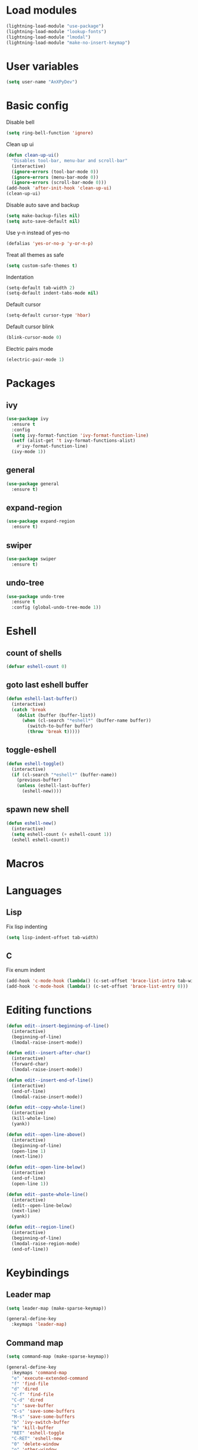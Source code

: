* Load modules
#+BEGIN_SRC emacs-lisp
  (lightning-load-module "use-package")
  (lightning-load-module "lookup-fonts")
  (lightning-load-module "lmodal")
  (lightning-load-module "make-no-insert-keymap")
#+END_SRC
* User variables
#+BEGIN_SRC emacs-lisp
  (setq user-name "AnXPyDev")
#+END_SRC
* Basic config
Disable bell
#+BEGIN_SRC emacs-lisp
  (setq ring-bell-function 'ignore)
#+END_SRC
Clean up ui
#+BEGIN_SRC emacs-lisp
  (defun clean-up-ui()
    "Disables tool-bar, menu-bar and scroll-bar"
    (interactive)
    (ignore-errors (tool-bar-mode 0))
    (ignore-errors (menu-bar-mode 0))
    (ignore-errors (scroll-bar-mode 0)))
  (add-hook 'after-init-hook 'clean-up-ui)
  (clean-up-ui)
#+END_SRC
Disable auto save and backup
#+BEGIN_SRC emacs-lisp
  (setq make-backup-files nil)
  (setq auto-save-default nil)
#+END_SRC
Use y-n instead of yes-no
#+BEGIN_SRC emacs-lisp
  (defalias 'yes-or-no-p 'y-or-n-p)
#+END_SRC
Treat all themes as safe
#+BEGIN_SRC emacs-lisp
  (setq custom-safe-themes t)
#+END_SRC
Indentation
#+BEGIN_SRC emacs-lisp
  (setq-default tab-width 2)
  (setq-default indent-tabs-mode nil)
#+END_SRC
Default cursor
#+begin_src emacs-lisp
  (setq-default cursor-type 'hbar)
#+end_src
Default cursor blink
#+begin_src emacs-lisp
  (blink-cursor-mode 0)
#+end_src
Electric pairs mode
#+BEGIN_SRC emacs-lisp
  (electric-pair-mode 1)
#+END_SRC
* Packages
** ivy
#+BEGIN_SRC emacs-lisp
  (use-package ivy
    :ensure t
    :config
    (setq ivy-format-function 'ivy-format-function-line)
    (setf (alist-get 't ivy-format-functions-alist)
      #'ivy-format-function-line)
    (ivy-mode 1))
#+END_SRC
** general
#+BEGIN_SRC emacs-lisp
  (use-package general
    :ensure t)
#+END_SRC
** expand-region
#+BEGIN_SRC emacs-lisp
  (use-package expand-region
    :ensure t)
#+END_SRC
** swiper
#+BEGIN_SRC emacs-lisp
  (use-package swiper
    :ensure t)
#+END_SRC
** undo-tree
#+BEGIN_SRC emacs-lisp
  (use-package undo-tree
    :ensure t
    :config (global-undo-tree-mode 1))
#+END_SRC
* Eshell
** count of shells
#+BEGIN_SRC emacs-lisp
  (defvar eshell-count 0)
#+END_SRC
** goto last eshell buffer
#+BEGIN_SRC emacs-lisp
  (defun eshell-last-buffer()
    (interactive)
    (catch 'break
      (dolist (buffer (buffer-list))
        (when (cl-search "*eshell*" (buffer-name buffer))
          (switch-to-buffer buffer)
          (throw 'break t)))))
#+END_SRC
** toggle-eshell
#+BEGIN_SRC emacs-lisp
  (defun eshell-toggle()
    (interactive)
    (if (cl-search "*eshell*" (buffer-name))
      (previous-buffer)
      (unless (eshell-last-buffer)
        (eshell-new))))
#+END_SRC
** spawn new shell
#+BEGIN_SRC emacs-lisp
  (defun eshell-new()
    (interactive)
    (setq eshell-count (+ eshell-count 1))
    (eshell eshell-count))
#+END_SRC
* Macros
* Languages
** Lisp
Fix lisp indenting
#+BEGIN_SRC emacs-lisp
  (setq lisp-indent-offset tab-width)
#+END_SRC
** C
Fix enum indent
#+BEGIN_SRC emacs-lisp
  (add-hook 'c-mode-hook (lambda() (c-set-offset 'brace-list-intro tab-width)))
  (add-hook 'c-mode-hook (lambda() (c-set-offset 'brace-list-entry 0)))
#+END_SRC
* Editing functions
#+begin_src emacs-lisp
  (defun edit--insert-beginning-of-line()
    (interactive)
    (beginning-of-line)
    (lmodal-raise-insert-mode))

  (defun edit--insert-after-char()
    (interactive)
    (forward-char)
    (lmodal-raise-insert-mode))

  (defun edit--insert-end-of-line()
    (interactive)
    (end-of-line)
    (lmodal-raise-insert-mode))

  (defun edit--copy-whole-line()
    (interactive)
    (kill-whole-line)
    (yank))

  (defun edit--open-line-above()
    (interactive)
    (beginning-of-line)
    (open-line 1)
    (next-line))

  (defun edit--open-line-below()
    (interactive)
    (end-of-line)
    (open-line 1))

  (defun edit--paste-whole-line()
    (interactive)
    (edit--open-line-below)
    (next-line)
    (yank))

  (defun edit--region-line()
    (interactive)
    (beginning-of-line)
    (lmodal-raise-region-mode)
    (end-of-line))
#+end_src
* Keybindings
** Leader map
#+BEGIN_SRC emacs-lisp
  (setq leader-map (make-sparse-keymap))

  (general-define-key
    :keymaps 'leader-map)
#+END_SRC
** Command map
#+BEGIN_SRC emacs-lisp
  (setq command-map (make-sparse-keymap))

  (general-define-key
    :keymaps 'command-map
    "e" 'execute-extended-command
    "f" 'find-file
    "d" 'dired
    "C-f" 'find-file
    "C-d" 'dired
    "s" 'save-buffer
    "C-s" 'save-some-buffers
    "M-s" 'save-some-buffers
    "b" 'ivy-switch-buffer
    "k" 'kill-buffer
    "RET" 'eshell-toggle
    "C-RET" 'eshell-new
    "0" 'delete-window
    "o" 'other-window
    "3" 'split-window-right
    "2" 'split-window-below
    )
#+END_SRC
** Emacs
#+BEGIN_SRC emacs-lisp
  (setq emacs-map (make-sparse-keymap))

  (general-define-key
    :keymaps 'emacs-map
    "C-z" leader-map
    "C-e" command-map
    "M-q" 'lmodal-raise-default-mode
    "<escape>" 'keyboard-quit)
#+END_SRC
** Bare normal map
#+BEGIN_SRC emacs-lisp
  (setq modal-normal-bare-map
    (make-composed-keymap
      (list
        (copy-keymap emacs-map)
        (make-sparse-keymap))))

  (general-define-key
    :keymaps 'modal-normal-bare-map
    "M-e" 'lmodal-raise-emacs-mode
    "z" leader-map
    "e" command-map
    "h" 'backward-char
    "j" 'next-line
    "k" 'previous-line
    "l" 'forward-char
    "H" 'backward-word
    "J" 'scroll-up-command
    "K" 'scroll-down-command
    "L" 'forward-word
    "," 'beginning-of-line
    "<" 'beginning-of-line-text
    "." 'end-of-line
    ">" 'end-of-line
    "@" 'universal-argument
    "u" 'undo-tree-undo
    "U" 'undo-tree-redo
    "s" 'swiper)
#+END_SRC
** Normal map
#+BEGIN_SRC emacs-lisp
  (setq modal-normal-map
    (make-composed-keymap
      (list
        (copy-keymap modal-normal-bare-map)
        (make-no-insert-keymap))))

  (general-define-key
    :keymaps 'modal-normal-map
    "i" 'lmodal-raise-insert-mode
    "I" 'edit--insert-beginning-of-line
    "a" 'edit--insert-after-char
    "A" 'edit--insert-end-of-line
    "r" 'lmodal-raise-region-mode
    "R" 'edit--region-line
    "d" 'delete-char
    "D" 'kill-whole-line
    "c" (lambda() (interactive) (kill-region (point-at-bol) (point-at-eol)) (yank))
    "C" (kbd "c")
    "v" 'yank
    "V" (lambda() (interactive) (end-of-line) (open-line 1) (next-line) (yank))
    ";" 'comment-line
    )
#+END_SRC
** Normal org map
#+BEGIN_SRC emacs-lisp
  (setq modal-normal-org-map (copy-keymap modal-normal-map))

  (general-define-key
    :keymaps 'modal-normal-org-map
    "<tab>" 'org-cycle)
#+END_SRC
** Region map
#+BEGIN_SRC emacs-lisp
  (setq modal-region-map (copy-keymap modal-normal-bare-map))

  (general-define-key
    :keymaps 'modal-region-map
    "<escape>" 'lmodal-raise-default-mode
    "C-g" 'lmodal-raise-default-mode
    "M-q" 'lmodal-raise-default-mode
    "r" 'er/expand-region
    "c" (lambda() (interactive)
          (kill-region (region-beginning) (region-end))
          (yank)
          (lmodal-raise-default-mode))
    "v" (lambda() (interactive)
          (delete-region (region-beginning) (region-end))
          (yank)
          (lmodal-raise-default-mode))
    "d" (lambda() (interactive)
          (kill-region (region-beginning) (region-end))
          (lmodal-raise-default-mode))
    )
#+END_SRC
** Insert map
#+BEGIN_SRC emacs-lisp
  (setq modal-insert-map (copy-keymap emacs-map))

  (general-define-key
    :keymaps 'modal-insert-map
    "<escape>" 'lmodal-raise-default-mode
    "M-q" 'lmodal-raise-default-mode)
#+END_SRC
** Ivy map
#+BEGIN_SRC emacs-lisp
  (general-define-key
    :keymaps 'ivy-minibuffer-map
    "<escape>" 'minibuffer-keyboard-quit
    "C-j" 'ivy-next-line
    "C-k" 'ivy-previous-line
    "M-j" 'ivy-next-line
    "M-k" 'ivy-previous-line
    "TAB" 'ivy-partial-or-done
    "RET" 'ivy-done
    "C-RET" 'ivy-immediate-done)
#+END_SRC
* Modal
Cursors for modes
#+BEGIN_SRC emacs-lisp
  (setq modal-emacs-cursor 'box)
  (setq modal-normal-cursor 'hbar)
  (setq modal-insert-cursor 'bar)
#+END_SRC
Define modes
#+BEGIN_SRC emacs-lisp
  (lmodal-define-mode emacs
    :keymap emacs-map
    :lighter " [E]"
    :cursor modal-emacs-cursor)

  (lmodal-define-mode normal
    :keymap modal-normal-map
    :lighter " [N]"
    :cursor modal-normal-cursor)

  (lmodal-define-mode normal-org
    :keymap modal-normal-org-map
    :lighter " [N-org]"
    :cursor modal-normal-cursor)

  (lmodal-define-mode region
    :keymap modal-region-map
    :lighter " [R]"
    :cursor modal-normal-cursor
    :on-enable (set-mark (point))
    :on-disable (pop-mark))

  (lmodal-define-mode insert
    :keymap modal-insert-map
    :lighter " [I]"
    :cursor modal-insert-cursor)
#+END_SRC
Initialize lmodal
#+BEGIN_SRC emacs-lisp
  (lmodal-set-default-mode normal)
  (lmodal-pair-major-mode org-mode normal-org)
  (lmodal-pair-major-mode dired-mode emacs)
  (lmodal-pair-major-mode eshell-mode emacs)

  (lmodal-global-mode 1)
#+END_SRC
* Appearance
** Highlight indentation guides
#+BEGIN_SRC emacs-lisp
  (use-package highlight-indent-guides
    :ensure t
    :config
    (setq highlight-indent-guides-method 'character)
    (add-hook 'prog-mode-hook 'highlight-indent-guides-mode))
#+END_SRC
** All the icons
#+BEGIN_SRC emacs-lisp
  (use-package all-the-icons
    :ensure t)
#+END_SRC
** Dashboard
#+BEGIN_SRC emacs-lisp
  (use-package dashboard
    :ensure t
    :config
    (setq initial-buffer-choice (lambda() (get-buffer "*dashboard*")))
    (setq dashboard-banner-logo-title "Welcome to Lightning Emacs")
    (setq dashboard-center-content t)
    (setq dashboard-startup-banner (concat lightning-config-directory "banner.png"))
    (dashboard-setup-startup-hook))

#+END_SRC
** Prettify symbols
#+BEGIN_SRC emacs-lisp
  (setq-default prettify-symbols-alist
    '(("lambda" . "λ")))

  (global-prettify-symbols-mode t)
#+END_SRC
** Modeline
Install telephone line
#+BEGIN_SRC emacs-lisp
#+END_SRC
** Themes
#+BEGIN_SRC emacs-lisp
  (use-package doom-themes)
#+END_SRC
** Theme for gui
#+BEGIN_SRC emacs-lisp
  (defun theme-gui()
    (global-hl-line-mode t)
    ;; (fringe-mode '(0 . 0))
    (push
      (cons 'internal-border-width 6)
      default-frame-alist)
    (dolist (prop default-frame-alist)
      (set-frame-parameter (selected-frame)
        (car prop) (cdr prop)))
    (set-face-font 'default
      (concat
        (lookup-fonts
          "Consolas"
          "Monospace")
        " 12")))
#+END_SRC
** Theme for tui
#+BEGIN_SRC emacs-lisp
  (defun theme-tui())
#+END_SRC
** General theme
Line numbers
#+BEGIN_SRC emacs-lisp
  (global-display-line-numbers-mode 1)
#+END_SRC
General theme loader
#+BEGIN_SRC emacs-lisp
  (defun theme-general())
#+END_SRC
** Initialize theme
#+BEGIN_SRC emacs-lisp
  (defun reload-theme()
    (interactive)
    (if (display-graphic-p)
      (theme-gui)
      (theme-tui))
    (theme-general))

  (defadvice load-theme (after load-theme-after activate)
    (reload-theme))

  (if (display-graphic-p)
    (load-theme 'doom-horizon)
    (reload-theme))
#+END_SRC

